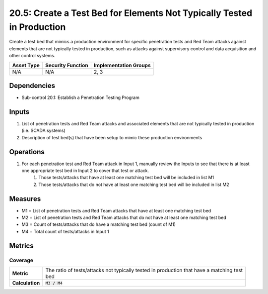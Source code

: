 20.5: Create a Test Bed for Elements Not Typically Tested in Production
=======================================================================
Create a test bed that mimics a production environment for specific penetration tests and Red Team attacks against elements that are not typically tested in production, such as attacks against supervisory control and data acquisition and other control systems.

.. list-table::
	:header-rows: 1

	* - Asset Type
	  - Security Function
	  - Implementation Groups
	* - N/A
	  - N/A
	  - 2, 3

Dependencies
------------
* Sub-control 20.1: Establish a Penetration Testing Program

Inputs
-----------
#. List of penetration tests and Red Team attacks and associated elements that are not typically tested in production (i.e. SCADA systems)
#. Description of test bed(s) that have been setup to mimic these production environments

Operations
----------
#. For each penetration test and Red Team attack in Input 1, manually review the Inputs to see that there is at least one appropriate test bed in Input 2 to cover that test or attack.
	#. Those tests/attacks that have at least one matching test bed will be included in list M1
	#. Those tests/attacks that do not have at least one matching test bed will be included in list M2

Measures
--------
* M1 = List of penetration tests and Red Team attacks that have at least one matching test bed
* M2 = List of penetration tests and Red Team attacks that do not have at least one matching test bed
* M3 = Count of tests/attacks that do have a matching test bed (count of M1)
* M4 = Total count of tests/attacks in Input 1

Metrics
-------

Coverage
^^^^^^^^
.. list-table::

	* - **Metric**
	  - | The ratio of tests/attacks not typically tested in production that have a matching test
	    | bed
	* - **Calculation**
	  - :code:`M3 / M4`

.. history
.. authors
.. license
